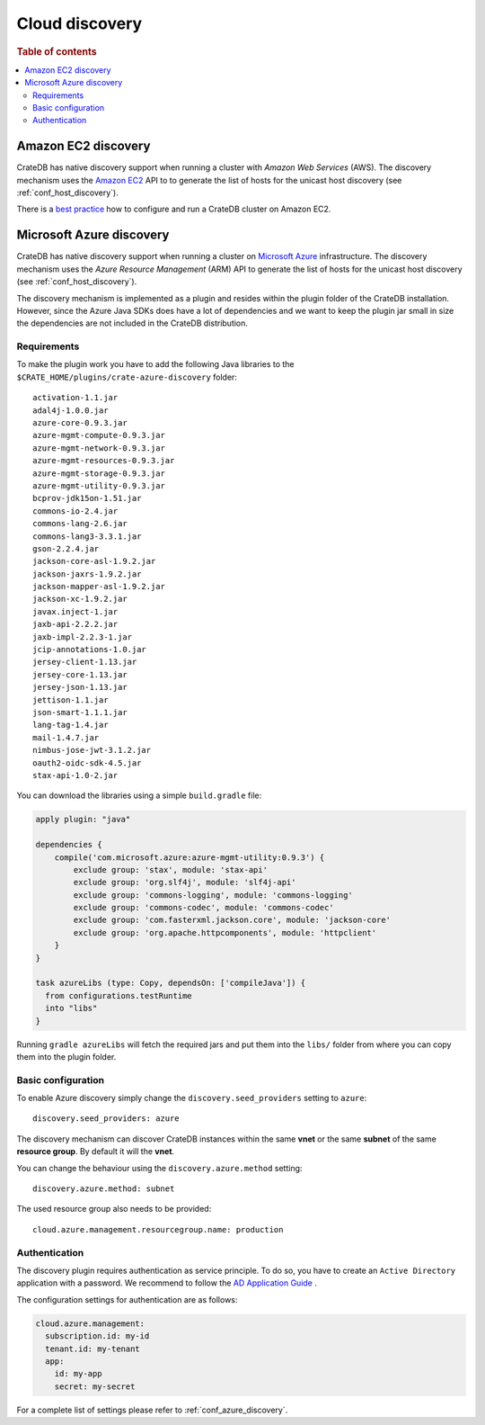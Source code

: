 .. _node_discovery:

===============
Cloud discovery
===============

.. rubric:: Table of contents

.. contents::
   :local:

Amazon EC2 discovery
====================

CrateDB has native discovery support when running a cluster with *Amazon Web
Services* (AWS). The discovery mechanism uses the `Amazon EC2`_ API to to
generate the list of hosts for the unicast host discovery (see
:ref:`conf_host_discovery`).

There is a `best practice`_ how to configure and run a CrateDB
cluster on Amazon EC2.

.. _`Amazon EC2`: https://aws.amazon.com/ec2
.. _`EC2 API`: https://docs.aws.amazon.com/AWSEC2/latest/APIReference/Welcome.html
.. _best practice: https://crate.io/docs/crate/howtos/en/latest/deployment/cloud/aws/ec2-setup.html

.. _azure_discovery:

Microsoft Azure discovery
=========================

CrateDB has native discovery support when running a cluster on `Microsoft
Azure`_ infrastructure. The discovery mechanism uses the *Azure Resource
Management* (ARM) API to generate the list of hosts for the unicast host
discovery (see :ref:`conf_host_discovery`).

The discovery mechanism is implemented as a plugin and resides within the
plugin folder of the CrateDB installation. However, since the Azure Java SDKs
does have a lot of dependencies and we want to keep the plugin jar small in
size the dependencies are not included in the CrateDB distribution.

Requirements
------------

To make the plugin work you have to add the following Java libraries to the
``$CRATE_HOME/plugins/crate-azure-discovery`` folder::

    activation-1.1.jar
    adal4j-1.0.0.jar
    azure-core-0.9.3.jar
    azure-mgmt-compute-0.9.3.jar
    azure-mgmt-network-0.9.3.jar
    azure-mgmt-resources-0.9.3.jar
    azure-mgmt-storage-0.9.3.jar
    azure-mgmt-utility-0.9.3.jar
    bcprov-jdk15on-1.51.jar
    commons-io-2.4.jar
    commons-lang-2.6.jar
    commons-lang3-3.3.1.jar
    gson-2.2.4.jar
    jackson-core-asl-1.9.2.jar
    jackson-jaxrs-1.9.2.jar
    jackson-mapper-asl-1.9.2.jar
    jackson-xc-1.9.2.jar
    javax.inject-1.jar
    jaxb-api-2.2.2.jar
    jaxb-impl-2.2.3-1.jar
    jcip-annotations-1.0.jar
    jersey-client-1.13.jar
    jersey-core-1.13.jar
    jersey-json-1.13.jar
    jettison-1.1.jar
    json-smart-1.1.1.jar
    lang-tag-1.4.jar
    mail-1.4.7.jar
    nimbus-jose-jwt-3.1.2.jar
    oauth2-oidc-sdk-4.5.jar
    stax-api-1.0-2.jar

You can download the libraries using a simple ``build.gradle`` file:

.. code-block:: groovy

    apply plugin: "java"

    dependencies {
        compile('com.microsoft.azure:azure-mgmt-utility:0.9.3') {
            exclude group: 'stax', module: 'stax-api'
            exclude group: 'org.slf4j', module: 'slf4j-api'
            exclude group: 'commons-logging', module: 'commons-logging'
            exclude group: 'commons-codec', module: 'commons-codec'
            exclude group: 'com.fasterxml.jackson.core', module: 'jackson-core'
            exclude group: 'org.apache.httpcomponents', module: 'httpclient'
        }
    }

    task azureLibs (type: Copy, dependsOn: ['compileJava']) {
      from configurations.testRuntime
      into "libs"
    }

Running ``gradle azureLibs`` will fetch the required jars and put them into the
``libs/`` folder from where you can copy them into the plugin folder.

Basic configuration
-------------------

To enable Azure discovery simply change the ``discovery.seed_providers``
setting to ``azure``::

    discovery.seed_providers: azure

The discovery mechanism can discover CrateDB instances within the same **vnet**
or the same **subnet** of the same **resource group**. By default it will the
**vnet**.

You can change the behaviour using the ``discovery.azure.method`` setting::

    discovery.azure.method: subnet

The used resource group also needs to be provided::

    cloud.azure.management.resourcegroup.name: production

Authentication
--------------

The discovery plugin requires authentication as service principle. To do so,
you have to create an ``Active Directory`` application with a password. We
recommend to follow the `AD Application Guide`_ .

The configuration settings for authentication are as follows:

.. code-block:: yaml

    cloud.azure.management:
      subscription.id: my-id
      tenant.id: my-tenant
      app:
        id: my-app
        secret: my-secret

For a complete list of settings please refer to :ref:`conf_azure_discovery`.

.. _`Microsoft Azure`: https://azure.microsoft.com
.. _`AD Application Guide`: https://azure.microsoft.com/en-us/documentation/articles/resource-group-authenticate-service-principal-cli/
